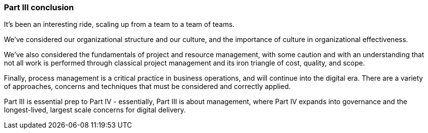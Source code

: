 === Part III conclusion

It's been an interesting ride, scaling up from a team to a team of teams.

We've considered our organizational structure and our culture, and the importance of culture in organizational effectiveness.

We've also considered the fundamentals of project and resource management, with some caution and with an understanding that not all work is performed through classical project management and its iron triangle of cost, quality, and scope.

Finally, process management is a critical practice in business operations, and will continue into the digital era. There are a variety of approaches, concerns and techniques that must be considered and correctly applied.

Part III is essential prep to Part IV - essentially, Part III is about management, where Part IV expands into governance and the longest-lived, largest scale concerns for digital delivery.
